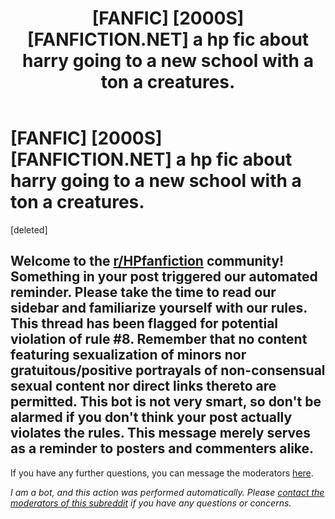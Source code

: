 #+TITLE: [FANFIC] [2000S] [FANFICTION.NET] a hp fic about harry going to a new school with a ton a creatures.

* [FANFIC] [2000S] [FANFICTION.NET] a hp fic about harry going to a new school with a ton a creatures.
:PROPERTIES:
:Score: 1
:DateUnix: 1602040306.0
:DateShort: 2020-Oct-07
:FlairText: What's That Fic?
:END:
[deleted]


** Welcome to the [[/r/HPfanfiction][r/HPfanfiction]] community! Something in your post triggered our automated reminder. Please take the time to read our sidebar and familiarize yourself with our rules. This thread has been flagged for potential violation of rule #8. Remember that no content featuring sexualization of minors nor gratuitous/positive portrayals of non-consensual sexual content nor direct links thereto are permitted. This bot is not very smart, so don't be alarmed if you don't think your post actually violates the rules. This message merely serves as a reminder to posters and commenters alike.

If you have any further questions, you can message the moderators [[https://www.reddit.com/message/compose?to=%2Fr%2FHPfanfiction][here]].

/I am a bot, and this action was performed automatically. Please [[/message/compose/?to=/r/HPfanfiction][contact the moderators of this subreddit]] if you have any questions or concerns./
:PROPERTIES:
:Author: AutoModerator
:Score: 1
:DateUnix: 1602040306.0
:DateShort: 2020-Oct-07
:END:
